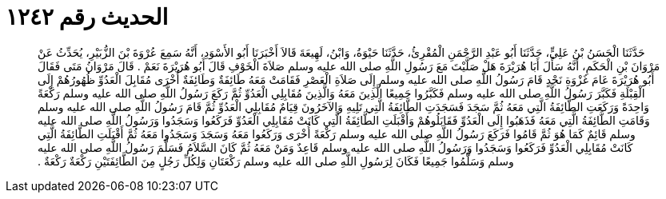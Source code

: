 
= الحديث رقم ١٢٤٢

[quote.hadith]
حَدَّثَنَا الْحَسَنُ بْنُ عَلِيٍّ، حَدَّثَنَا أَبُو عَبْدِ الرَّحْمَنِ الْمُقْرِئُ، حَدَّثَنَا حَيْوَةُ، وَابْنُ، لَهِيعَةَ قَالاَ أَخْبَرَنَا أَبُو الأَسْوَدِ، أَنَّهُ سَمِعَ عُرْوَةَ بْنَ الزُّبَيْرِ، يُحَدِّثُ عَنْ مَرْوَانَ بْنِ الْحَكَمِ، أَنَّهُ سَأَلَ أَبَا هُرَيْرَةَ هَلْ صَلَّيْتَ مَعَ رَسُولِ اللَّهِ صلى الله عليه وسلم صَلاَةَ الْخَوْفِ قَالَ أَبُو هُرَيْرَةَ نَعَمْ ‏.‏ قَالَ مَرْوَانُ مَتَى فَقَالَ أَبُو هُرَيْرَةَ عَامَ غَزْوَةِ نَجْدٍ قَامَ رَسُولُ اللَّهِ صلى الله عليه وسلم إِلَى صَلاَةِ الْعَصْرِ فَقَامَتْ مَعَهُ طَائِفَةٌ وَطَائِفَةٌ أُخْرَى مُقَابِلَ الْعَدُوِّ ظُهُورُهُمْ إِلَى الْقِبْلَةِ فَكَبَّرَ رَسُولُ اللَّهِ صلى الله عليه وسلم فَكَبَّرُوا جَمِيعًا الَّذِينَ مَعَهُ وَالَّذِينَ مُقَابِلِي الْعَدُوِّ ثُمَّ رَكَعَ رَسُولُ اللَّهِ صلى الله عليه وسلم رَكْعَةً وَاحِدَةً وَرَكَعَتِ الطَّائِفَةُ الَّتِي مَعَهُ ثُمَّ سَجَدَ فَسَجَدَتِ الطَّائِفَةُ الَّتِي تَلِيهِ وَالآخَرُونَ قِيَامٌ مُقَابِلِي الْعَدُوِّ ثُمَّ قَامَ رَسُولُ اللَّهِ صلى الله عليه وسلم وَقَامَتِ الطَّائِفَةُ الَّتِي مَعَهُ فَذَهَبُوا إِلَى الْعَدُوِّ فَقَابَلُوهُمْ وَأَقْبَلَتِ الطَّائِفَةُ الَّتِي كَانَتْ مُقَابِلِي الْعَدُوِّ فَرَكَعُوا وَسَجَدُوا وَرَسُولُ اللَّهِ صلى الله عليه وسلم قَائِمٌ كَمَا هُوَ ثُمَّ قَامُوا فَرَكَعَ رَسُولُ اللَّهِ صلى الله عليه وسلم رَكْعَةً أُخْرَى وَرَكَعُوا مَعَهُ وَسَجَدَ وَسَجَدُوا مَعَهُ ثُمَّ أَقْبَلَتِ الطَّائِفَةُ الَّتِي كَانَتْ مُقَابِلِي الْعَدُوِّ فَرَكَعُوا وَسَجَدُوا وَرَسُولُ اللَّهِ صلى الله عليه وسلم قَاعِدٌ وَمَنْ مَعَهُ ثُمَّ كَانَ السَّلاَمُ فَسَلَّمَ رَسُولُ اللَّهِ صلى الله عليه وسلم وَسَلَّمُوا جَمِيعًا فَكَانَ لِرَسُولِ اللَّهِ صلى الله عليه وسلم رَكْعَتَانِ وَلِكُلِّ رَجُلٍ مِنَ الطَّائِفَتَيْنِ رَكْعَةٌ رَكْعَةٌ ‏.‏